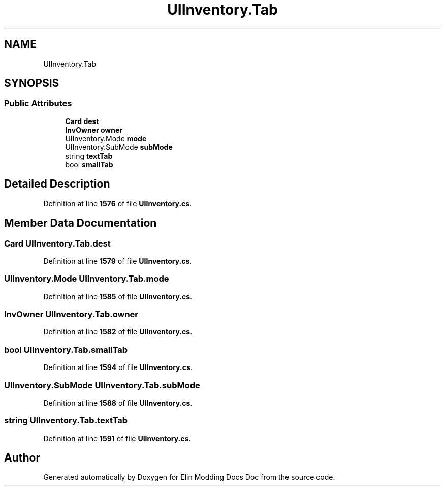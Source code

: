 .TH "UIInventory.Tab" 3 "Elin Modding Docs Doc" \" -*- nroff -*-
.ad l
.nh
.SH NAME
UIInventory.Tab
.SH SYNOPSIS
.br
.PP
.SS "Public Attributes"

.in +1c
.ti -1c
.RI "\fBCard\fP \fBdest\fP"
.br
.ti -1c
.RI "\fBInvOwner\fP \fBowner\fP"
.br
.ti -1c
.RI "UIInventory\&.Mode \fBmode\fP"
.br
.ti -1c
.RI "UIInventory\&.SubMode \fBsubMode\fP"
.br
.ti -1c
.RI "string \fBtextTab\fP"
.br
.ti -1c
.RI "bool \fBsmallTab\fP"
.br
.in -1c
.SH "Detailed Description"
.PP 
Definition at line \fB1576\fP of file \fBUIInventory\&.cs\fP\&.
.SH "Member Data Documentation"
.PP 
.SS "\fBCard\fP UIInventory\&.Tab\&.dest"

.PP
Definition at line \fB1579\fP of file \fBUIInventory\&.cs\fP\&.
.SS "UIInventory\&.Mode UIInventory\&.Tab\&.mode"

.PP
Definition at line \fB1585\fP of file \fBUIInventory\&.cs\fP\&.
.SS "\fBInvOwner\fP UIInventory\&.Tab\&.owner"

.PP
Definition at line \fB1582\fP of file \fBUIInventory\&.cs\fP\&.
.SS "bool UIInventory\&.Tab\&.smallTab"

.PP
Definition at line \fB1594\fP of file \fBUIInventory\&.cs\fP\&.
.SS "UIInventory\&.SubMode UIInventory\&.Tab\&.subMode"

.PP
Definition at line \fB1588\fP of file \fBUIInventory\&.cs\fP\&.
.SS "string UIInventory\&.Tab\&.textTab"

.PP
Definition at line \fB1591\fP of file \fBUIInventory\&.cs\fP\&.

.SH "Author"
.PP 
Generated automatically by Doxygen for Elin Modding Docs Doc from the source code\&.
